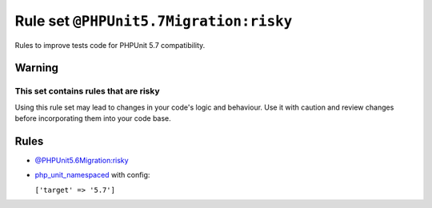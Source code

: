 =======================================
Rule set ``@PHPUnit5.7Migration:risky``
=======================================

Rules to improve tests code for PHPUnit 5.7 compatibility.

Warning
-------

This set contains rules that are risky
~~~~~~~~~~~~~~~~~~~~~~~~~~~~~~~~~~~~~~

Using this rule set may lead to changes in your code's logic and behaviour. Use it with caution and review changes before incorporating them into your code base.

Rules
-----

- `@PHPUnit5.6Migration:risky <./PHPUnit5.6MigrationRisky.rst>`_
- `php_unit_namespaced <./../rules/php_unit/php_unit_namespaced.rst>`_ with config:

  ``['target' => '5.7']``

